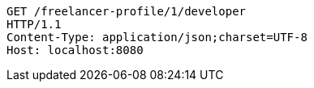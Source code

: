 [source,http,options="nowrap"]
----
GET /freelancer-profile/1/developer
HTTP/1.1
Content-Type: application/json;charset=UTF-8
Host: localhost:8080

----